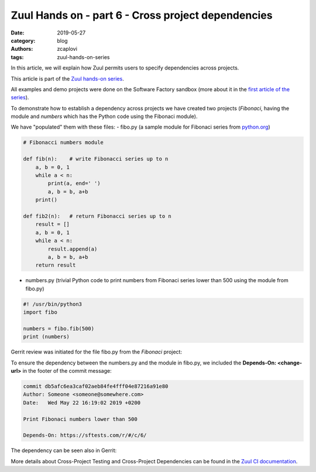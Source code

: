 Zuul Hands on - part 6 - Cross project dependencies
---------------------------------------------------

:date: 2019-05-27
:category: blog
:authors: zcaplovi
:tags: zuul-hands-on-series

In this article, we will explain how Zuul permits users to specify dependencies across projects.

This article is part of the `Zuul hands-on series <{tag}zuul-hands-on-series>`_.

All examples and demo projects were done on the Software Factory sandbox (more about it in the `first article of the series <{filename}/blog-zuul-01-setup-sandbox.rst>`_).

To demonstrate how to establish a dependency across projects we have created two projects (*Fibonaci*, having the module and *numbers* which has the Python code using the Fibonaci module).

.. image:: images/zuul-hands-on-part7-projects.png

We have "populated" them with these files:
- fibo.py (a sample module for Fibonaci series from `python.org <https://docs.python.org/3/tutorial/modules.html>`_)

.. code-block:: python

  # Fibonacci numbers module

  def fib(n):    # write Fibonacci series up to n
      a, b = 0, 1
      while a < n:
          print(a, end=' ')
          a, b = b, a+b
      print()

  def fib2(n):   # return Fibonacci series up to n
      result = []
      a, b = 0, 1
      while a < n:
          result.append(a)
          a, b = b, a+b
      return result


- numbers.py (trivial Python code to print numbers from Fibonaci series lower than 500 using the module from fibo.py)

.. code-block:: python

  #! /usr/bin/python3
  import fibo

  numbers = fibo.fib(500)
  print (numbers)


Gerrit review was initiated for the file fibo.py from the *Fibonaci* project:

.. image:: images/zuul-hands-on-part7-Fibonaci.png

To ensure the dependency between the numbers.py and the module in fibo.py, we included the **Depends-On: <change-url>** in the footer of the commit message:

.. code-block:: git

  commit db5afc6ea3caf02aeb84fe4fff04e87216a91e80
  Author: Someone <someone@somewhere.com>
  Date:   Wed May 22 16:19:02 2019 +0200

  Print Fibonaci numbers lower than 500
 
  Depends-On: https://sftests.com/r/#/c/6/

The dependency can be seen also in Gerrit:

.. image:: images/zuul-hands-on-part7-dependecy.png

More details about Cross-Project Testing and Cross-Project Dependencies can be found in the `Zuul CI documentation <https://zuul-ci.org/docs/zuul/user/gating.html#cross-project-dependencies>`_.
